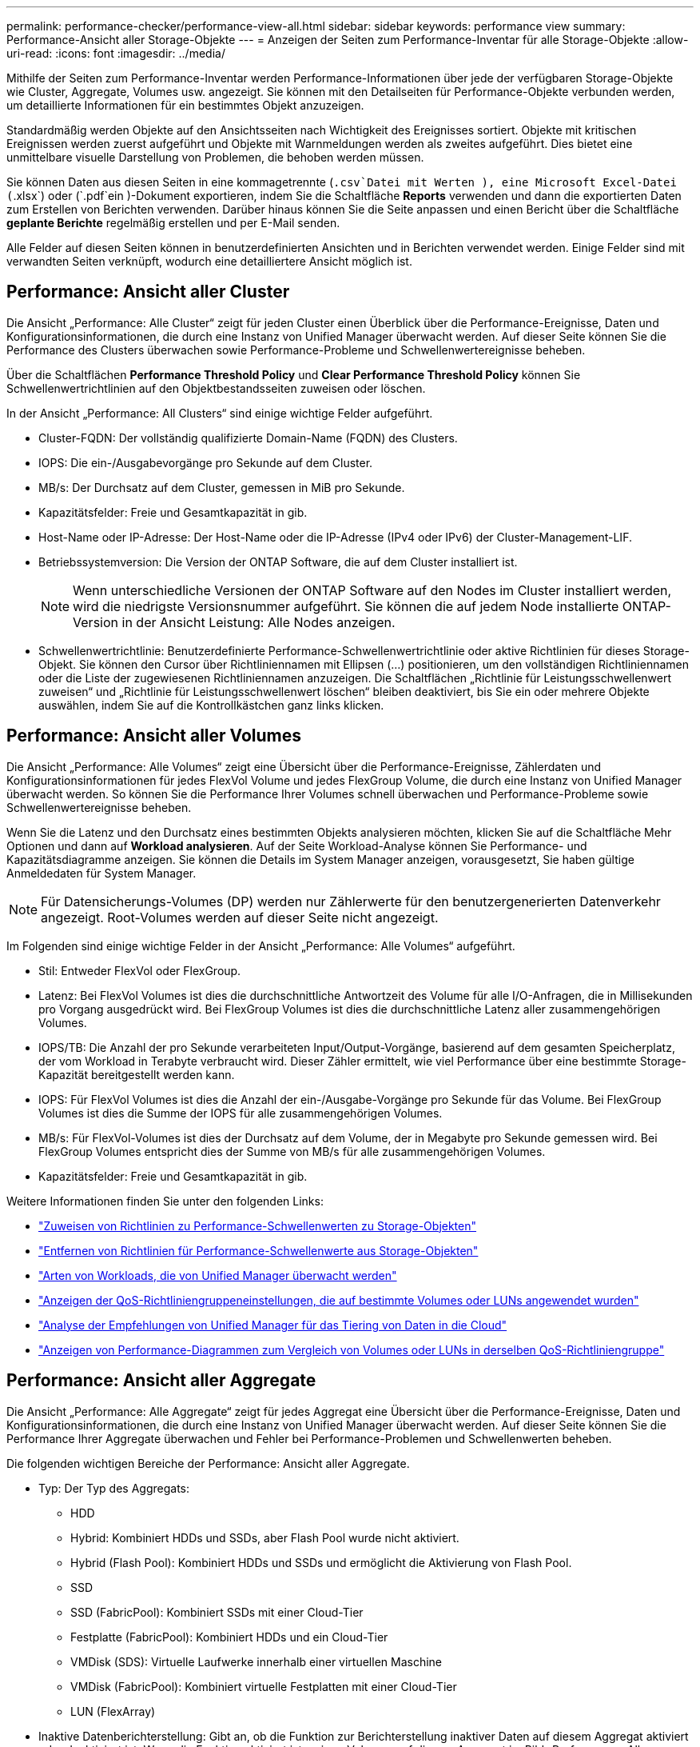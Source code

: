 ---
permalink: performance-checker/performance-view-all.html 
sidebar: sidebar 
keywords: performance view 
summary: Performance-Ansicht aller Storage-Objekte 
---
= Anzeigen der Seiten zum Performance-Inventar für alle Storage-Objekte
:allow-uri-read: 
:icons: font
:imagesdir: ../media/


[role="lead"]
Mithilfe der Seiten zum Performance-Inventar werden Performance-Informationen über jede der verfügbaren Storage-Objekte wie Cluster, Aggregate, Volumes usw. angezeigt. Sie können mit den Detailseiten für Performance-Objekte verbunden werden, um detaillierte Informationen für ein bestimmtes Objekt anzuzeigen.

Standardmäßig werden Objekte auf den Ansichtsseiten nach Wichtigkeit des Ereignisses sortiert. Objekte mit kritischen Ereignissen werden zuerst aufgeführt und Objekte mit Warnmeldungen werden als zweites aufgeführt. Dies bietet eine unmittelbare visuelle Darstellung von Problemen, die behoben werden müssen.

Sie können Daten aus diesen Seiten in eine kommagetrennte (`.csv`Datei mit Werten ), eine Microsoft Excel-Datei (`.xlsx`) oder (`.pdf`ein )-Dokument exportieren, indem Sie die Schaltfläche *Reports* verwenden und dann die exportierten Daten zum Erstellen von Berichten verwenden. Darüber hinaus können Sie die Seite anpassen und einen Bericht über die Schaltfläche *geplante Berichte* regelmäßig erstellen und per E-Mail senden.

Alle Felder auf diesen Seiten können in benutzerdefinierten Ansichten und in Berichten verwendet werden. Einige Felder sind mit verwandten Seiten verknüpft, wodurch eine detailliertere Ansicht möglich ist.



== Performance: Ansicht aller Cluster

Die Ansicht „Performance: Alle Cluster“ zeigt für jeden Cluster einen Überblick über die Performance-Ereignisse, Daten und Konfigurationsinformationen, die durch eine Instanz von Unified Manager überwacht werden. Auf dieser Seite können Sie die Performance des Clusters überwachen sowie Performance-Probleme und Schwellenwertereignisse beheben.

Über die Schaltflächen *Performance Threshold Policy* und *Clear Performance Threshold Policy* können Sie Schwellenwertrichtlinien auf den Objektbestandsseiten zuweisen oder löschen.

In der Ansicht „Performance: All Clusters“ sind einige wichtige Felder aufgeführt.

* Cluster-FQDN: Der vollständig qualifizierte Domain-Name (FQDN) des Clusters.
* IOPS: Die ein-/Ausgabevorgänge pro Sekunde auf dem Cluster.
* MB/s: Der Durchsatz auf dem Cluster, gemessen in MiB pro Sekunde.
* Kapazitätsfelder: Freie und Gesamtkapazität in gib.
* Host-Name oder IP-Adresse: Der Host-Name oder die IP-Adresse (IPv4 oder IPv6) der Cluster-Management-LIF.
* Betriebssystemversion: Die Version der ONTAP Software, die auf dem Cluster installiert ist.
+

NOTE: Wenn unterschiedliche Versionen der ONTAP Software auf den Nodes im Cluster installiert werden, wird die niedrigste Versionsnummer aufgeführt. Sie können die auf jedem Node installierte ONTAP-Version in der Ansicht Leistung: Alle Nodes anzeigen.

* Schwellenwertrichtlinie: Benutzerdefinierte Performance-Schwellenwertrichtlinie oder aktive Richtlinien für dieses Storage-Objekt. Sie können den Cursor über Richtliniennamen mit Ellipsen (...) positionieren, um den vollständigen Richtliniennamen oder die Liste der zugewiesenen Richtliniennamen anzuzeigen. Die Schaltflächen „Richtlinie für Leistungsschwellenwert zuweisen“ und „Richtlinie für Leistungsschwellenwert löschen“ bleiben deaktiviert, bis Sie ein oder mehrere Objekte auswählen, indem Sie auf die Kontrollkästchen ganz links klicken.




== Performance: Ansicht aller Volumes

Die Ansicht „Performance: Alle Volumes“ zeigt eine Übersicht über die Performance-Ereignisse, Zählerdaten und Konfigurationsinformationen für jedes FlexVol Volume und jedes FlexGroup Volume, die durch eine Instanz von Unified Manager überwacht werden. So können Sie die Performance Ihrer Volumes schnell überwachen und Performance-Probleme sowie Schwellenwertereignisse beheben.

Wenn Sie die Latenz und den Durchsatz eines bestimmten Objekts analysieren möchten, klicken Sie auf die Schaltfläche Mehr Optionen und dann auf image:icon_kabob.gif[""]*Workload analysieren*. Auf der Seite Workload-Analyse können Sie Performance- und Kapazitätsdiagramme anzeigen. Sie können die Details im System Manager anzeigen, vorausgesetzt, Sie haben gültige Anmeldedaten für System Manager.


NOTE: Für Datensicherungs-Volumes (DP) werden nur Zählerwerte für den benutzergenerierten Datenverkehr angezeigt. Root-Volumes werden auf dieser Seite nicht angezeigt.

Im Folgenden sind einige wichtige Felder in der Ansicht „Performance: Alle Volumes“ aufgeführt.

* Stil: Entweder FlexVol oder FlexGroup.
* Latenz: Bei FlexVol Volumes ist dies die durchschnittliche Antwortzeit des Volume für alle I/O-Anfragen, die in Millisekunden pro Vorgang ausgedrückt wird. Bei FlexGroup Volumes ist dies die durchschnittliche Latenz aller zusammengehörigen Volumes.
* IOPS/TB: Die Anzahl der pro Sekunde verarbeiteten Input/Output-Vorgänge, basierend auf dem gesamten Speicherplatz, der vom Workload in Terabyte verbraucht wird. Dieser Zähler ermittelt, wie viel Performance über eine bestimmte Storage-Kapazität bereitgestellt werden kann.
* IOPS: Für FlexVol Volumes ist dies die Anzahl der ein-/Ausgabe-Vorgänge pro Sekunde für das Volume. Bei FlexGroup Volumes ist dies die Summe der IOPS für alle zusammengehörigen Volumes.
* MB/s: Für FlexVol-Volumes ist dies der Durchsatz auf dem Volume, der in Megabyte pro Sekunde gemessen wird. Bei FlexGroup Volumes entspricht dies der Summe von MB/s für alle zusammengehörigen Volumes.
* Kapazitätsfelder: Freie und Gesamtkapazität in gib.


Weitere Informationen finden Sie unter den folgenden Links:

* link:../performance-checker/task_assign_performance_threshold_policies_to_storage_objects.html["Zuweisen von Richtlinien zu Performance-Schwellenwerten zu Storage-Objekten"]
* link:../performance-checker/task_remove_performance_threshold_policies_from_storage_objects.html["Entfernen von Richtlinien für Performance-Schwellenwerte aus Storage-Objekten"]
* link:../performance-checker/concept_types_of_workloads_monitored_by_unified_manager.html["Arten von Workloads, die von Unified Manager überwacht werden"]
* link:../performance-checker/task_view_qos_policy_group_settings_for_volumes_or_luns.html["Anzeigen der QoS-Richtliniengruppeneinstellungen, die auf bestimmte Volumes oder LUNs angewendet wurden"]
* link:../performance-checker/concept_understand_um_recommendations_to_tier_data_to_cloud.html["Analyse der Empfehlungen von Unified Manager für das Tiering von Daten in die Cloud"]
* link:../performance-checker/task_view_performance_charts_to_compare_volumes_or_luns_in_qos_policy.html["Anzeigen von Performance-Diagrammen zum Vergleich von Volumes oder LUNs in derselben QoS-Richtliniengruppe"]




== Performance: Ansicht aller Aggregate

Die Ansicht „Performance: Alle Aggregate“ zeigt für jedes Aggregat eine Übersicht über die Performance-Ereignisse, Daten und Konfigurationsinformationen, die durch eine Instanz von Unified Manager überwacht werden. Auf dieser Seite können Sie die Performance Ihrer Aggregate überwachen und Fehler bei Performance-Problemen und Schwellenwerten beheben.

Die folgenden wichtigen Bereiche der Performance: Ansicht aller Aggregate.

* Typ: Der Typ des Aggregats:
+
** HDD
** Hybrid: Kombiniert HDDs und SSDs, aber Flash Pool wurde nicht aktiviert.
** Hybrid (Flash Pool): Kombiniert HDDs und SSDs und ermöglicht die Aktivierung von Flash Pool.
** SSD
** SSD (FabricPool): Kombiniert SSDs mit einer Cloud-Tier
** Festplatte (FabricPool): Kombiniert HDDs und ein Cloud-Tier
** VMDisk (SDS): Virtuelle Laufwerke innerhalb einer virtuellen Maschine
** VMDisk (FabricPool): Kombiniert virtuelle Festplatten mit einer Cloud-Tier
** LUN (FlexArray)


* Inaktive Datenberichterstellung: Gibt an, ob die Funktion zur Berichterstellung inaktiver Daten auf diesem Aggregat aktiviert oder deaktiviert ist. Wenn die Funktion aktiviert ist, zeigen Volumes auf diesem Aggregat im Bild „Performance: Alle Volumes“ den Umfang der „kalten“ Daten an. Der Wert in diesem Feld lautet „N/A“, wenn die Version von ONTAP keine inaktive Datenberichterstattung unterstützt.
* Schwellenwertrichtlinie: Benutzerdefinierte Performance-Schwellenwertrichtlinie oder aktive Richtlinien für dieses Storage-Objekt. Sie können den Cursor über Richtliniennamen mit Ellipsen (...) positionieren, um den vollständigen Richtliniennamen oder die Liste der zugewiesenen Richtliniennamen anzuzeigen. Die Schaltflächen „Richtlinie für Leistungsschwellenwert zuweisen“ und „Richtlinie für Leistungsschwellenwert löschen“ bleiben deaktiviert, bis Sie ein oder mehrere Objekte auswählen, indem Sie auf die Kontrollkästchen ganz links klicken. Weitere Informationen finden Sie unter den folgenden Links:
* link:../performance-checker/task_assign_performance_threshold_policies_to_storage_objects.html["Zuweisen von Richtlinien zu Performance-Schwellenwerten zu Storage-Objekten"]
* link:../performance-checker/task_remove_performance_threshold_policies_from_storage_objects.html["Entfernen von Richtlinien für Performance-Schwellenwerte aus Storage-Objekten"]




== Performance: Alle Nodes anzeigen

Die Ansicht Performance: Alle Nodes zeigt für jeden Node, der von einer Instanz von Unified Manager überwacht wird, eine Übersicht über die Performance-Ereignisse, Daten und Konfigurationsinformationen an. So können Sie die Performance Ihrer Nodes schnell überwachen und Performance-Probleme und Schwellwerte beheben.


NOTE: Flash Cache Lesevorgänge liefert den Prozentsatz von Leseoperationen auf dem Node, die mit dem Cache zufrieden sind, anstatt von der Festplatte zurückgegeben zu werden. Flash Cache-Daten werden nur für Nodes und nur angezeigt, wenn ein Flash Cache Modul im Node installiert ist.

Im Menü *Berichte* wird die Option *Hardware Inventory Report* zur Verfügung gestellt, wenn Unified Manager und die Cluster, die es verwaltet, an einem Standort ohne externe Netzwerkverbindung installiert sind. Über diese Schaltfläche wird eine .csv-Datei generiert, die eine vollständige Liste von Cluster- und Node-Informationen enthält, z. B. Angaben zu Hardwaremodellen, Seriennummern, Festplattentypen und Anzahl sowie installierte Lizenzen. Diese Berichtsfunktion ist hilfreich zur Vertragsverlängerung innerhalb sicherer Standorte, die nicht mit der NetApp Active IQ Plattform verbunden sind. Über die Schaltflächen *Performance Threshold Policy* und *Clear Performance Threshold Policy* können Sie Schwellenwertrichtlinien auf den Objektbestandsseiten zuweisen oder löschen.

Weitere Informationen finden Sie unter den folgenden Links:

* link:../performance-checker/task_assign_performance_threshold_policies_to_storage_objects.html["Zuweisen von Richtlinien zu Performance-Schwellenwerten zu Storage-Objekten"]
* link:../performance-checker/task_remove_performance_threshold_policies_from_storage_objects.html["Entfernen von Richtlinien für Performance-Schwellenwerte aus Storage-Objekten"]
* link:../health-checker/task_generate_hardware_inventory_report_for_contract_renewal.html["Erstellen eines Hardware-Bestandsberichts zur Vertragsverlängerung"]




== Performance: Ansicht aller Storage VMs

Die Ansicht „Performance: Alle Storage VMs“ gibt einen Überblick über die Performance-Ereignisse, Daten und Konfigurationsinformationen für jede Storage Virtual Machine (SVM), die durch eine Instanz von Unified Manager überwacht wird. So können Sie die Performance Ihrer SVMs schnell überwachen und Performance-Probleme sowie Schwellwerte beheben. Das Latenzfeld auf dieser Seite meldet die durchschnittliche Antwortzeit für alle I/O-Anfragen, die in Millisekunden pro Vorgang ausgedrückt wird.


NOTE: Die SVMs, die auf dieser Seite aufgeführt werden, umfassen nur Data and Cluster SVMs. Unified Manager verwendet bzw. zeigt keine Admin- oder Node-SVMs an.

Weitere Informationen finden Sie unter den folgenden Links:

* link:../performance-checker/task_assign_performance_threshold_policies_to_storage_objects.html["Zuweisen von Richtlinien zu Performance-Schwellenwerten zu Storage-Objekten"]
* link:../performance-checker/task_remove_performance_threshold_policies_from_storage_objects.html["Entfernen von Richtlinien für Performance-Schwellenwerte aus Storage-Objekten"]




== Performance: Ansicht aller LUNs

Die Ansicht „Performance: Alle LUNs“ zeigt eine Übersicht über die Performance-Ereignisse, Daten und Konfigurationsinformationen für jede LUN an, die durch eine Instanz von Unified Manager überwacht wird. So können Sie die Performance Ihrer LUNs schnell überwachen und Performance-Probleme sowie Schwellenwertereignisse beheben.

Wenn Sie die Latenz und den Durchsatz eines bestimmten Objekts analysieren möchten, klicken Sie auf das Symbol Mehr image:icon_kabob.gif[""], dann auf *Workload analysieren* und Sie können Performance- und Kapazitätsdiagramme auf der Seite *Workload-Analyse* anzeigen.

Weitere Informationen finden Sie unter den folgenden Links:

* link:../data-protection/view-lun-relationships.html["Überwachung von LUNs in einer Konsistenzgruppe"]
* link:../storage-mgmt/task_provision_luns.html["Bereitstellung von LUNs"]
* link:../performance-checker/task_assign_performance_threshold_policies_to_storage_objects.html["Zuweisen von Richtlinien zu Performance-Schwellenwerten zu Storage-Objekten"]
* link:../performance-checker/task_remove_performance_threshold_policies_from_storage_objects.html["Entfernen von Richtlinien für Performance-Schwellenwerte aus Storage-Objekten"]
* link:../performance-checker/task_view_volumes_or_luns_in_same_qos_policy_group.html["Anzeigen von Volumes oder LUNs in derselben QoS-Richtliniengruppe"].
* link:../performance-checker/task_view_qos_policy_group_settings_for_volumes_or_luns.html["Anzeigen der QoS-Richtliniengruppeneinstellungen, die auf bestimmte Volumes oder LUNs angewendet wurden"]
* link:../api-automation/concept_provision_luns.html["Bereitstellung von LUNs mithilfe von APIs"]




== Performance: Alle NVMe Namesaces Ansicht

Die Ansicht „Performance: Alle NVMe Namesaces“ gibt einen Überblick über die Performance-Ereignisse, Daten und Konfigurationsinformationen für jeden NVMe Namespace, der von einer Instanz von Unified Manager überwacht wird. So können Sie die Performance und den Zustand Ihrer Namespaces schnell überwachen und Probleme sowie Schwellenwertereignisse beheben.

Folgende Informationen werden unter anderem berichtet: Der aktuelle Status des Namespaces. * Offline - Lese- oder Schreibzugriff auf den Namespace ist nicht zulässig. * Online - Lese- und Schreibzugriff auf den Namespace ist erlaubt. * NV-Fehler - der Namespace wurde automatisch aufgrund eines NVRAM-Fehlers in den Offline-Modus versetzt. * Speicherfehler - der Namespace hat nicht mehr genügend Speicherplatz.

Weitere Informationen finden Sie unter den folgenden Links:

* link:../performance-checker/task_assign_performance_threshold_policies_to_storage_objects.html["Zuweisen von Richtlinien zu Performance-Schwellenwerten zu Storage-Objekten"]
* link:../performance-checker/task_remove_performance_threshold_policies_from_storage_objects.html["Entfernen von Richtlinien für Performance-Schwellenwerte aus Storage-Objekten"]




== Performance: Ansicht aller Netzwerkschnittstellen

Die Ansicht Performance: Alle Netzwerkschnittstellen zeigt eine Übersicht über die Performance-Ereignisse, Daten und Konfigurationsinformationen für jede Netzwerkschnittstelle (LIF) an, die von dieser Instanz von Unified Manager überwacht wird. Auf dieser Seite können Sie die Leistung Ihrer Schnittstellen schnell überwachen und Leistungsprobleme und Schwellenwertereignisse beheben. Im Folgenden sind einige wichtige Felder in der Ansicht Leistung: Alle Netzwerkschnittstellen aufgeführt.

* IOPS: Die ein-/Ausgabevorgänge pro Sekunde. IOPS gelten nicht für NFS LIFs und CIFS LIFs und wird für diese Typen als „k. A.“ angezeigt.
* Latenz: Die durchschnittliche Reaktionszeit aller I/O-Anfragen in Millisekunden pro Vorgang. Die Latenz gilt nicht für NFS LIFs und CIFS LIFs und wird für diese Typen als K. A. angezeigt.
* Home Standort: Der Home-Standort für die Schnittstelle, angezeigt als Knotenname und Portname, durch einen Doppelpunkt getrennt (:). Wenn die Position mit Ellipsen (...) angezeigt wird, können Sie den Cursor über den Ortsnamen positionieren, um die vollständige Position anzuzeigen.
* Aktueller Speicherort: Der aktuelle Speicherort der Schnittstelle, angezeigt als Knotenname und Portname, durch einen Doppelpunkt getrennt (:). Wenn die Position mit Ellipsen (...) angezeigt wird, können Sie den Cursor über den Ortsnamen positionieren, um die vollständige Position anzuzeigen.
* Rolle: Die Schnittstellenrolle: Daten, Cluster, Knoten-Management oder Intercluster.



NOTE: Die auf dieser Seite aufgeführten Schnittstellen umfassen Daten-LIFs, Cluster-LIFs, Node-Management-LIFs und Intercluster-LIFs. Unified Manager verwendet keine System-LIFs oder zeigt diese an.



== Performance: Alle Ports anzeigen

Die Ansicht „Performance: Alle Ports“ zeigt für jeden Port, der von einer Instanz von Unified Manager überwacht wird, eine Übersicht über die Performance-Ereignisse, Daten und Konfigurationsinformationen an. So können Sie die Performance Ihrer Ports schnell überwachen und Performance-Probleme sowie Schwellenwertereignisse beheben. Für eine Port-Rolle wird die Netzwerk-Port-Funktion angezeigt, entweder Daten oder Cluster. FCP-Ports können keine Rolle enthalten, und die Rolle wird als „N/A“ angezeigt


NOTE: Die Werte des Performance-Zähler werden nur für physische Ports angezeigt. Zählerwerte werden nicht für VLANs oder Interface Groups angezeigt.

Weitere Informationen finden Sie unter den folgenden Links:

* link:../performance-checker/task_assign_performance_threshold_policies_to_storage_objects.html["Zuweisen von Richtlinien zu Performance-Schwellenwerten zu Storage-Objekten"]
* link:../performance-checker/task_remove_performance_threshold_policies_from_storage_objects.html["Entfernen von Richtlinien für Performance-Schwellenwerte aus Storage-Objekten"]




== Performance: Ansicht QoS-Richtliniengruppen

In der Ansicht QoS Policy Groups werden die QoS-Richtliniengruppen angezeigt, die auf den Clustern verfügbar sind, die von Unified Manager überwacht werden. Dazu gehören herkömmliche QoS-Richtlinien, anpassungsfähige QoS-Richtlinien und QoS-Richtlinien, die durch Performance-Service-Level zugewiesen werden.

In der Ansicht „Performance: QoS Policy Groups“ sind einige wichtige Felder aufgeführt.

* QoS Policy Group: Der Name der QoS Policy Group. Bei NSLM (NetApp Service Level Manager) 1.3-Richtlinien, die in Unified Manager 9.7 oder höher importiert wurden, enthält der hier angezeigte Name den SVM-Namen sowie andere Informationen, die nicht dem Namen enthalten, als der Performance-Service-Levelin NSLM definiert wurde. Der Name „NSLM_vs6_Performance_2_0“ bedeutet beispielsweise, dass dies die vom NSLM-System definierte „Performance“ PSL-Richtlinie ist, die auf SVM „vs6“ erstellt wurde und eine erwartete Latenz von „2 ms/op“ hat.
* SVM: Die Storage-VM (SVM), der die QoS-Richtliniengruppe angehört. Sie können auf den Namen der Storage-VM klicken, um zur Detailseite der Storage-VM zu gelangen. Beachten Sie, dass dieses Feld leer ist, wenn die QoS-Richtlinie auf der Admin Storage-VM erstellt wurde, da dieser Storage-VM-Typ für das Cluster steht.
* Min. Durchsatz: Der Mindestdurchsatz in IOPS, den die Richtliniengruppe garantiert. Für anpassungsfähige Richtlinien stellt dies die erwartete Mindestzahl an IOPS pro TB dar, die dem Volume oder der LUN zugewiesen ist. Grundlage dafür ist die zugewiesene Storage-Objektgröße.
* Max. Durchsatz: Der Durchsatz in IOPS und/oder MB/s, den die Richtliniengruppe nicht überschreiten darf. Wenn dieses Feld leer ist, bedeutet dies, dass die in ONTAP definierte maximale Anzahl unbegrenzt ist. Bei anpassungsfähigen Richtlinien stellt dies die maximal (maximal) IOPS pro TB dar, die dem Volume oder der LUN zugewiesen werden können. Die Grundlage dafür ist die zugewiesene Storage-Objektgröße oder die verwendete Storage-Objektgröße.
* Absolutes IOPS-Minimum: Bei anpassungsfähigen Richtlinien ist dies der absolute IOPS-Mindestwert, der als Überschreiben verwendet wird, wenn die erwarteten IOPS kleiner als dieser Wert ist.
* Blockgröße: Die Blockgröße, die für die adaptive QoS-Richtlinie angegeben ist.
* Min Zuweisung: Wird der maximale Durchsatz (Spitzenwert) der IOPS verwendet, unabhängig davon, ob der „zugewiesene Speicherplatz“ oder der „genutzte Speicherplatz“ verwendet werden.
* Erwartete Latenz: Die erwartete durchschnittliche Latenz für Storage-Input/Output-Vorgänge
* Shared: Bei herkömmlichen QoS-Richtlinien wird festgelegt, ob die in der Richtliniengruppe definierten Durchsatzwerte von mehreren Objekten gemeinsam genutzt werden.
* Zugeordnete Objekte: Die Anzahl der Workloads, die der QoS-Richtliniengruppe zugewiesen sind. Sie können auf die Schaltfläche erweitern () neben dem Gruppennamen der QoS-Richtlinie klickenimage:../media/chevron_down.gif[""], um weitere Details zur Richtliniengruppe anzuzeigen.
* Zugewiesene Kapazität: Die Menge an Speicherplatz, die die Objekte in der QoS-Richtliniengruppe derzeit verwenden.
* Zugehörige Objekte: Anzahl der Workloads, die der QoS-Richtliniengruppe zugewiesen werden, getrennt in Volumes und LUNs. Sie können auf die Nummer klicken, um zu einer Seite zu navigieren, die weitere Details zu den ausgewählten Volumes oder LUNs enthält.


Weitere Informationen finden Sie in den Themen unter link:..//performance-checker/concept_manage_performance_using_qos_policy_group_information.html["Management der Performance mithilfe von QoS-Richtliniengruppeninformationen"].
